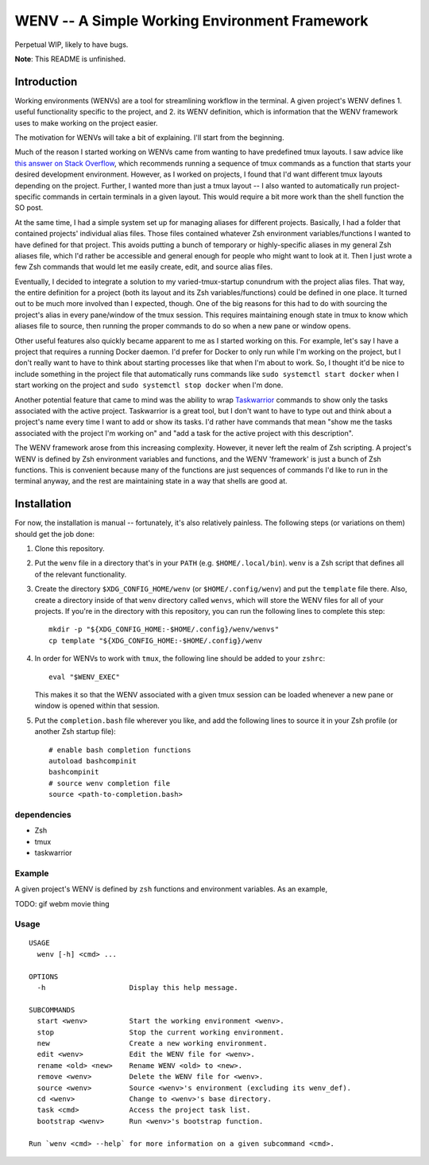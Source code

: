 .. default-role:: literal

WENV -- A Simple Working Environment Framework
==============================================

Perpetual WIP, likely to have bugs.

**Note**: This README is unfinished.

Introduction
------------

Working environments (WENVs) are a tool for streamlining workflow in the
terminal. A given project's WENV defines 1. useful functionality specific to the
project, and 2. its WENV definition, which is information that the WENV framework
uses to make working on the project easier.

The motivation for WENVs will take a bit of explaining. I'll start from the
beginning.

Much of the reason I started working on WENVs came from wanting to have
predefined tmux layouts. I saw advice like `this answer on Stack Overflow
<https://stackoverflow.com/a/5752901/4516052>`_, which recommends running a
sequence of tmux commands as a function that starts your desired development
environment. However, as I worked on projects, I found that I'd want different
tmux layouts depending on the project. Further, I wanted more than just a tmux
layout -- I also wanted to automatically run project-specific commands in certain
terminals in a given layout. This would require a bit more work than the shell
function the SO post.

At the same time, I had a simple system set up for managing aliases for different
projects. Basically, I had a folder that contained projects' individual alias
files. Those files contained whatever Zsh environment variables/functions I
wanted to have defined for that project. This avoids putting a bunch of temporary
or highly-specific aliases in my general Zsh aliases file, which I'd rather be
accessible and general enough for people who might want to look at it. Then I
just wrote a few Zsh commands that would let me easily create, edit, and source
alias files.

Eventually, I decided to integrate a solution to my varied-tmux-startup conundrum
with the project alias files. That way, the entire definition for a project (both
its layout and its Zsh variables/functions) could be defined in one place. It
turned out to be much more involved than I expected, though. One of the big
reasons for this had to do with sourcing the project's alias in every pane/window
of the tmux session. This requires maintaining enough state in tmux to know which
aliases file to source, then running the proper commands to do so when a new pane
or window opens.

Other useful features also quickly became apparent to me as I started working on
this. For example, let's say I have a project that requires a running Docker
daemon. I'd prefer for Docker to only run while I'm working on the project, but I
don't really want to have to think about starting processes like that when I'm
about to work. So, I thought it'd be nice to include something in the project
file that automatically runs commands like `sudo systemctl start docker` when I
start working on the project and `sudo systemctl stop docker` when I'm done.

Another potential feature that came to mind was the ability to wrap `Taskwarrior
<https://taskwarrior.org/>`_ commands to show only the tasks associated with the
active project. Taskwarrior is a great tool, but I don't want to have to type out
and think about a project's name every time I want to add or show its tasks. I'd
rather have commands that mean "show me the tasks associated with the project I'm
working on" and "add a task for the active project with this description".

The WENV framework arose from this increasing complexity. However, it never left
the realm of Zsh scripting. A project's WENV is defined by Zsh environment
variables and functions, and the WENV 'framework' is just a bunch of Zsh
functions. This is convenient because many of the functions are just sequences of
commands I'd like to run in the terminal anyway, and the rest are maintaining
state in a way that shells are good at.

Installation
------------

For now, the installation is manual -- fortunately, it's also relatively
painless. The following steps (or variations on them) should get the job done:

1.  Clone this repository.
2.  Put the `wenv` file in a directory that's in your `PATH` (e.g.
    `$HOME/.local/bin`). `wenv` is a Zsh script that defines all of the
    relevant functionality.
3.  Create the directory `$XDG_CONFIG_HOME/wenv` (or `$HOME/.config/wenv`) and
    put the `template` file there. Also, create a directory inside of that
    `wenv` directory called `wenvs`, which will store the WENV files for all of
    your projects. If you're in the directory with this repository, you can run
    the following lines to complete this step:

    ::

        mkdir -p "${XDG_CONFIG_HOME:-$HOME/.config}/wenv/wenvs"
        cp template "${XDG_CONFIG_HOME:-$HOME/.config}/wenv

4.  In order for WENVs to work with `tmux`, the following line should be added
    to your `zshrc`:

    ::

        eval "$WENV_EXEC"

    This makes it so that the WENV associated with a given tmux session can be
    loaded whenever a new pane or window is opened within that session.
5.  Put the `completion.bash` file wherever you like, and add the following
    lines to source it in your Zsh profile (or another Zsh startup file):

    ::

        # enable bash completion functions
        autoload bashcompinit
        bashcompinit
        # source wenv completion file
        source <path-to-completion.bash>

dependencies
~~~~~~~~~~~~

-   Zsh
-   tmux
-   taskwarrior

Example
~~~~~~~

A given project's WENV is defined by `zsh` functions and environment variables.
As an example,

TODO: gif webm movie thing

Usage
~~~~~

::

    USAGE
      wenv [-h] <cmd> ...

    OPTIONS
      -h                    Display this help message.

    SUBCOMMANDS
      start <wenv>          Start the working environment <wenv>.
      stop                  Stop the current working environment.
      new                   Create a new working environment.
      edit <wenv>           Edit the WENV file for <wenv>.
      rename <old> <new>    Rename WENV <old> to <new>.
      remove <wenv>         Delete the WENV file for <wenv>.
      source <wenv>         Source <wenv>'s environment (excluding its wenv_def).
      cd <wenv>             Change to <wenv>'s base directory.
      task <cmd>            Access the project task list.
      bootstrap <wenv>      Run <wenv>'s bootstrap function.

    Run `wenv <cmd> --help` for more information on a given subcommand <cmd>.

